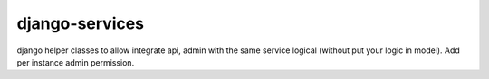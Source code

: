 django-services
===============

django helper classes to allow integrate api, admin with the same service logical (without put your logic in model). Add per instance admin permission.
